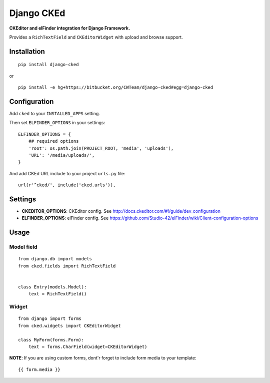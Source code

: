 Django CKEd
===========

**CKEditor and elFinder integration for Django Framework.**

Provides a ``RichTextField`` and ``CKEditorWidget`` with upload and
browse support.

|CKEditor| |elFinder|

Installation
------------

::

    pip install django-cked

or

::

    pip install -e hg+https://bitbucket.org/CWTeam/django-cked#egg=django-cked

Configuration
-------------

Add ``cked`` to your ``INSTALLED_APPS`` setting.

Then set ``ELFINDER_OPTIONS`` in your settings:

::

    ELFINDER_OPTIONS = {
        ## required options
        'root': os.path.join(PROJECT_ROOT, 'media', 'uploads'),
        'URL': '/media/uploads/',
    }

And add CKEd URL include to your project ``urls.py`` file:

::

    url(r'^cked/', include('cked.urls')),

Settings
--------

-  **CKEDITOR\_OPTIONS**: CKEditor config. See
   http://docs.ckeditor.com/#!/guide/dev_configuration
-  **ELFINDER\_OPTIONS**: elFinder config. See
   https://github.com/Studio-42/elFinder/wiki/Client-configuration-options

Usage
-----

Model field
~~~~~~~~~~~

::

    from django.db import models
    from cked.fields import RichTextField


    class Entry(models.Model):
        text = RichTextField()

Widget
~~~~~~

::

    from django import forms
    from cked.widgets import CKEditorWidget

    class MyForm(forms.Form):
        text = forms.CharField(widget=CKEditorWidget)

**NOTE**: If you are using custom forms, dont'r forget to include form
media to your template:

::

    {{ form.media }}

.. |CKEditor| image:: https://bitbucket.org/CWTeam/django-cked/raw/default/img/ckeditor.jpg
.. |elFinder| image:: https://bitbucket.org/CWTeam/django-cked/raw/default/img/elfinder.jpg
